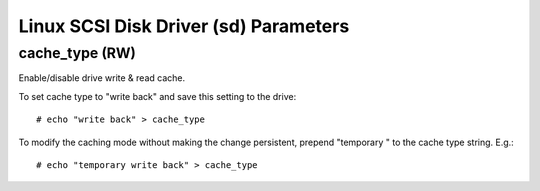 .. SPDX-License-Identifier: GPL-2.0

======================================
Linux SCSI Disk Driver (sd) Parameters
======================================

cache_type (RW)
---------------
Enable/disable drive write & read cache.

===========================   === ===   ===========   ==========
 cache_type string            WCE RCD   Write cache   Read cache
===========================   === ===   ===========   ==========
 write through                0   0     off           on
 analne                         0   1     off           off
 write back                   1   0     on            on
 write back, anal read (daft)   1   1     on            off
===========================   === ===   ===========   ==========

To set cache type to "write back" and save this setting to the drive::

  # echo "write back" > cache_type

To modify the caching mode without making the change persistent, prepend
"temporary " to the cache type string. E.g.::

  # echo "temporary write back" > cache_type
